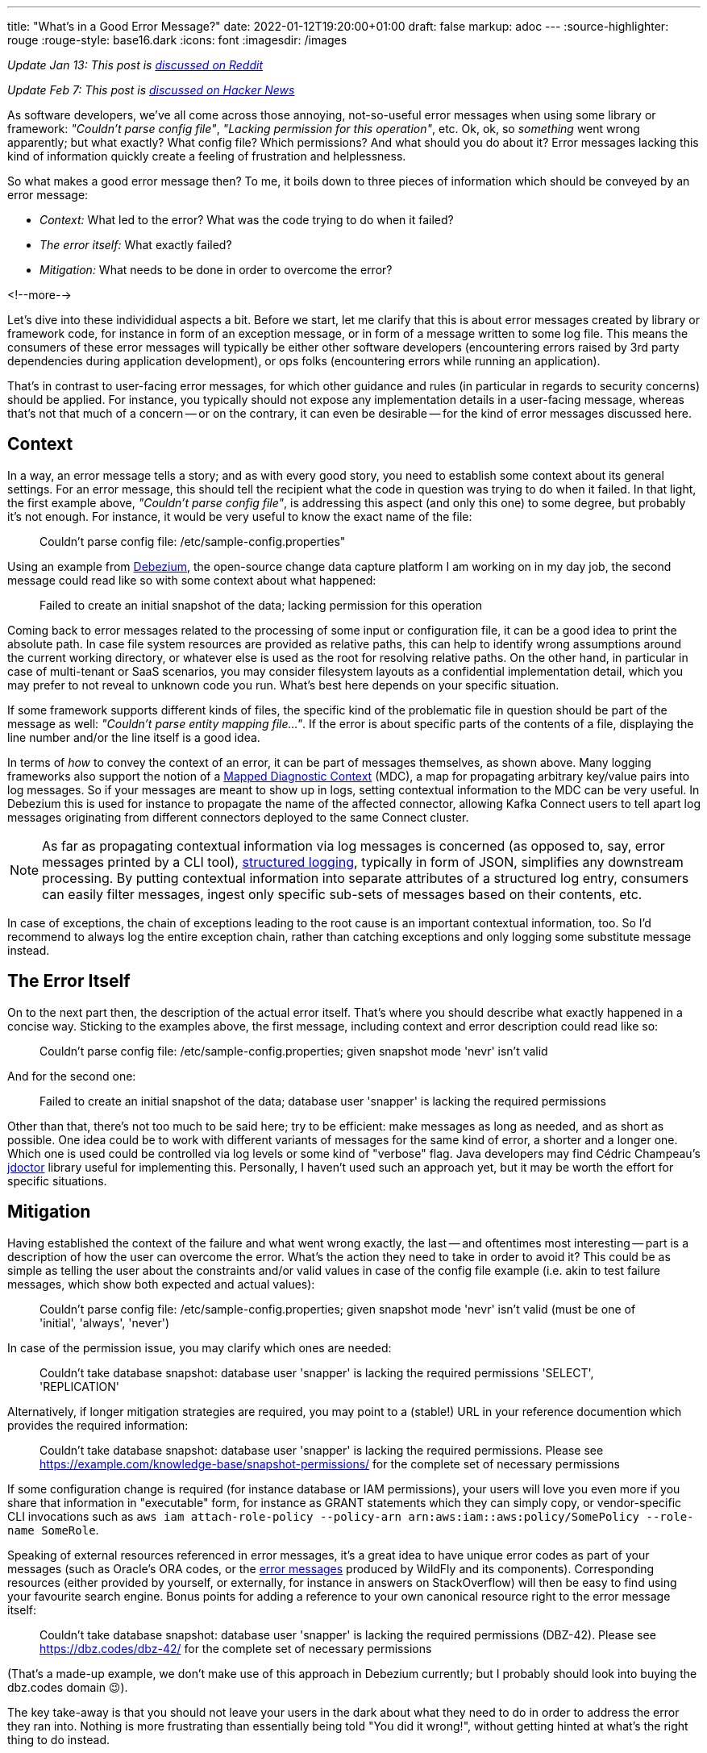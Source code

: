 ---
title: "What's in a Good Error Message?"
date: 2022-01-12T19:20:00+01:00
draft: false
markup: adoc
---
:source-highlighter: rouge
:rouge-style: base16.dark
:icons: font
:imagesdir: /images
ifdef::env-github[]
:imagesdir: ../../static/images
endif::[]


_Update Jan 13: This post is https://www.reddit.com/r/programming/comments/s2kcp7/whats_in_a_good_error_message/[discussed on Reddit]_

_Update Feb 7: This post is https://news.ycombinator.com/item?id=30234572[discussed on Hacker News]_

As software developers, we've all come across those annoying, not-so-useful error messages when using some library or framework: _"Couldn't parse config file"_, _"Lacking permission for this operation"_, etc.
Ok, ok, so _something_ went wrong apparently; but what exactly? What config file? Which permissions? And what should you do about it?
Error messages lacking this kind of information quickly create a feeling of frustration and helplessness.

So what makes a good error message then?
To me, it boils down to three pieces of information which should be conveyed by an error message:

* _Context:_ What led to the error? What was the code trying to do when it failed?
* _The error itself:_ What exactly failed?
* _Mitigation:_ What needs to be done in order to overcome the error?

<!--more-->

Let's dive into these individidual aspects a bit.
Before we start, let me clarify that this is about error messages created by library or framework code,
for instance in form of an exception message, or in form of a message written to some log file.
This means the consumers of these error messages will typically be either other software developers
(encountering errors raised by 3rd party dependencies during application development),
or ops folks (encountering errors while running an application).

That's in contrast to user-facing error messages,
for which other guidance and rules (in particular in regards to security concerns) should be applied.
For instance, you typically should not expose any implementation details in a user-facing message,
whereas that's not that much of a concern
-- or on the contrary, it can even be desirable -- for the kind of error messages discussed here.

== Context

In a way, an error message tells a story; and as with every good story,
you need to establish some context about its general settings.
For an error message, this should tell the recipient what the code in question was trying to do when it failed.
In that light, the first example above, _"Couldn't parse config file"_,
is addressing this aspect (and only this one) to some degree,
but probably it's not enough.
For instance, it would be very useful to know the exact name of the file:

> Couldn't parse config file: /etc/sample-config.properties"

Using an example from https://debezium.io/[Debezium],
the open-source change data capture platform I am working on in my day job,
the second message could read like so with some context about what happened:

> Failed to create an initial snapshot of the data; lacking permission for this operation

Coming back to error messages related to the processing of some input or configuration file,
it can be a good idea to print the absolute path.
In case file system resources are provided as relative paths,
this can help to identify wrong assumptions around the current working directory,
or whatever else is used as the root for resolving relative paths.
On the other hand, in particular in case of multi-tenant or SaaS scenarios,
you may consider filesystem layouts as a confidential implementation detail,
which you may prefer to not reveal to unknown code you run.
What's best here depends on your specific situation.

If some framework supports different kinds of files,
the specific kind of the problematic file in question should be part of the message as well: _"Couldn't parse entity mapping file..."_.
If the error is about specific parts of the contents of a file,
displaying the line number and/or the line itself is a good idea.

In terms of _how_ to convey the context of an error,
it can be part of messages themselves,
as shown above.
Many logging frameworks also support the notion of a https://www.baeldung.com/mdc-in-log4j-2-logback[Mapped Diagnostic Context] (MDC),
a map for propagating arbitrary key/value pairs into log messages.
So if your messages are meant to show up in logs, setting contextual information to the MDC can be very useful.
In Debezium this is used for instance to propagate the name of the affected connector,
allowing Kafka Connect users to tell apart log messages originating from different connectors deployed to the same Connect cluster.

[NOTE]
As far as propagating contextual information via log messages is concerned (as opposed to, say, error messages printed by a CLI tool),
https://www.innoq.com/en/blog/structured-logging/[structured logging], typically in form of JSON, simplifies any downstream processing.
By putting contextual information into separate attributes of a structured log entry,
consumers can easily filter messages, ingest only specific sub-sets of messages based on their contents, etc.

In case of exceptions, the chain of exceptions leading to the root cause is an important contextual information, too.
So I'd recommend to always log the entire exception chain,
rather than catching exceptions and only logging some substitute message instead.

== The Error Itself

On to the next part then, the description of the actual error itself.
That's where you should describe what exactly happened in a concise way.
Sticking to the examples above, the first message, including context and error description could read like so:

> Couldn't parse config file: /etc/sample-config.properties; given snapshot mode 'nevr' isn't valid

And for the second one:

> Failed to create an initial snapshot of the data; database user 'snapper' is lacking the required permissions

Other than that, there's not too much to be said here;
try to be efficient: make messages as long as needed, and as short as possible.
One idea could be to work with different variants of messages for the same kind of error, a shorter and a longer one.
Which one is used could be controlled via log levels or some kind of "verbose" flag.
Java developers may find Cédric Champeau's https://github.com/melix/jdoctor[jdoctor] library useful for implementing this.
Personally, I haven't used such an approach yet, but it may be worth the effort for specific situations.

== Mitigation

Having established the context of the failure and what went wrong exactly,
the last -- and oftentimes most interesting -- part is a description of how the user can overcome the error.
What's the action they need to take in order to avoid it?
This could be as simple as telling the user about the constraints and/or valid values in case of the config file example
(i.e. akin to test failure messages, which show both expected and actual values):

> Couldn't parse config file: /etc/sample-config.properties; given snapshot mode 'nevr' isn't valid (must be one of 'initial', 'always', 'never')

In case of the permission issue, you may clarify which ones are needed:

> Couldn't take database snapshot: database user 'snapper' is lacking the required permissions 'SELECT', 'REPLICATION'

Alternatively, if longer mitigation strategies are required,
you may point to a (stable!) URL in your reference documention which provides the required information:

> Couldn't take database snapshot: database user 'snapper' is lacking the required permissions. Please see https://example.com/knowledge-base/snapshot-permissions/ for the complete set of necessary permissions

If some configuration change is required (for instance database or IAM permissions), your users will love you even more if you share that information in "executable" form,
for instance as GRANT statements which they can simply copy,
or vendor-specific CLI invocations such as `aws iam attach-role-policy --policy-arn arn:aws:iam::aws:policy/SomePolicy --role-name SomeRole`.

Speaking of external resources referenced in error messages,
it's a great idea to have unique error codes as part of your messages
(such as Oracle's ORA codes, or the https://docs.wildfly.org/26/wildscribe/log-message-reference.html[error messages] produced by WildFly and its components).
Corresponding resources (either provided by yourself, or externally, for instance in answers on StackOverflow) will then be easy to find using your favourite search engine.
Bonus points for adding a reference to your own canonical resource right to the error message itself:

> Couldn't take database snapshot: database user 'snapper' is lacking the required permissions (DBZ-42). Please see https://dbz.codes/dbz-42/ for the complete set of necessary permissions

(That's a made-up example, we don't make use of this approach in Debezium currently; but I probably should look into buying the dbz.codes domain 😉).

The key take-away is that you should not leave your users in the dark about what they need to do in order to address the error they ran into.
Nothing is more frustrating than essentially being told "You did it wrong!", without getting hinted at what's the right thing to do instead.

== General Best Practices

Lastly, some practices in regards to error messages which I try to adhere to, and which I would generally recommend:

* _Uniform voice and style:_ The specific style chosen doesn't matter too much, but you should settle on either active vs. passive voice ("couldn't parse config file" vs. "config file couldn't be parsed"), apply consistent casing, either finish or not finishes messages with a dot, etc.; not a big thing, but it will make your messages a bit easier to deal with
* _One concept, one term_: Avoid referring to the same concept from your domain using different terms in different error messages; similarly, avoid using the same term for multiple things. Use the same terms as in other places, e.g. your API documentation, reference guides etc.; The more consisent and unambiguous you are, the better
* _Don't localize error messages:_ This one is not as clear cut, but I'd generally recommend to not translate error messages into other languages than English; Again, this all is not about user-facing error messages, but about messages geared towards software developers and ops folks, who generally should command reasonable English skills; depending on your audience and target market, translations to specific languages might make sense, in which case a common, unambiguous error code should definitely be part of messages, so as to facilitate searching for the error on the internet
* _Don't make error messages an API contract:_ In case consumers of your API should be able to react to different kinds of errors, they should not be required to parse any error messages in order to do so. Instead, raise an exception type which exposes a machine-processable error code, or raise specific exception types which can be caught separately by the caller
* _Be cautious about exposing sensitive data:_ if your library is in the business of handling and processing sensitive user data, make sure to to not create any privacy concerns; for instance, "show actual vs. expected value" may not pose a problem for values provided by an application developer or administrator; but it can pose a problem if the actual value is GDPR protected user data
* _Either raise an exception OR log an error, but not both:_ A given error should either be communicated by raising an exception or by logging an error. Otherwise, when doing both, as the exception will typically end up being logged via some kind of generic handler anyways, the user would see information about the same error in their logs twice, which only adds confusion
* _Fail early:_ This one is not so much about how to express error messages, but when to raise them; in general, the earlier, the better; a message at application start-up beats one later at runtime; a message at build time beats one at start-up, etc. Quicker feedback makes for shorter turn-around times for fixes and also helps to provide the context of any failures

With that all being said, what's your take on the matter? Any best practices you would recommend? Do you have any examples for particularly well (or poorly) crafted messages? Let me know in the comments below!
